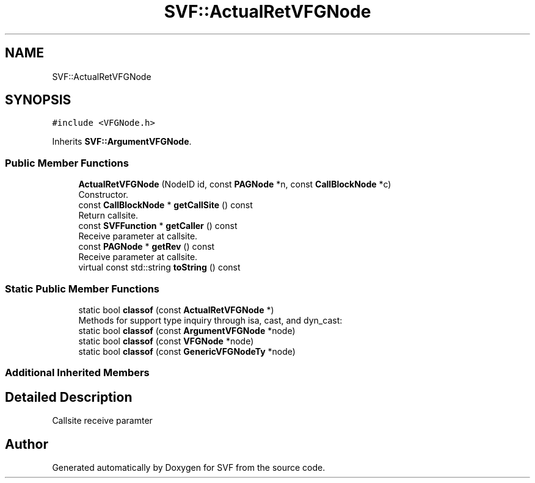 .TH "SVF::ActualRetVFGNode" 3 "Sun Feb 14 2021" "SVF" \" -*- nroff -*-
.ad l
.nh
.SH NAME
SVF::ActualRetVFGNode
.SH SYNOPSIS
.br
.PP
.PP
\fC#include <VFGNode\&.h>\fP
.PP
Inherits \fBSVF::ArgumentVFGNode\fP\&.
.SS "Public Member Functions"

.in +1c
.ti -1c
.RI "\fBActualRetVFGNode\fP (NodeID id, const \fBPAGNode\fP *n, const \fBCallBlockNode\fP *c)"
.br
.RI "Constructor\&. "
.ti -1c
.RI "const \fBCallBlockNode\fP * \fBgetCallSite\fP () const"
.br
.RI "Return callsite\&. "
.ti -1c
.RI "const \fBSVFFunction\fP * \fBgetCaller\fP () const"
.br
.RI "Receive parameter at callsite\&. "
.ti -1c
.RI "const \fBPAGNode\fP * \fBgetRev\fP () const"
.br
.RI "Receive parameter at callsite\&. "
.ti -1c
.RI "virtual const std::string \fBtoString\fP () const"
.br
.in -1c
.SS "Static Public Member Functions"

.in +1c
.ti -1c
.RI "static bool \fBclassof\fP (const \fBActualRetVFGNode\fP *)"
.br
.RI "Methods for support type inquiry through isa, cast, and dyn_cast: "
.ti -1c
.RI "static bool \fBclassof\fP (const \fBArgumentVFGNode\fP *node)"
.br
.ti -1c
.RI "static bool \fBclassof\fP (const \fBVFGNode\fP *node)"
.br
.ti -1c
.RI "static bool \fBclassof\fP (const \fBGenericVFGNodeTy\fP *node)"
.br
.in -1c
.SS "Additional Inherited Members"
.SH "Detailed Description"
.PP 
Callsite receive paramter 

.SH "Author"
.PP 
Generated automatically by Doxygen for SVF from the source code\&.
